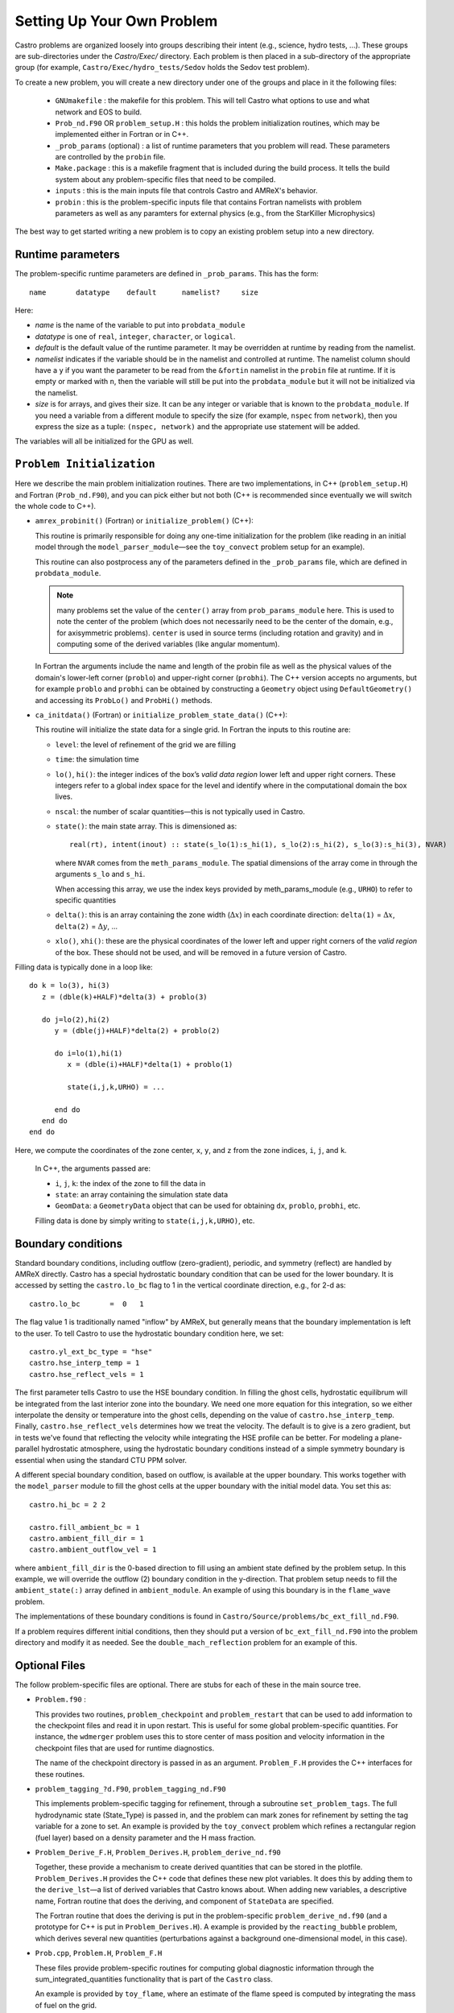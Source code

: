 ***************************
Setting Up Your Own Problem
***************************

Castro problems are organized loosely into groups describing their
intent (e.g., science, hydro tests, ...).  These groups are
sub-directories under the `Castro/Exec/` directory.  Each problem is
then placed in a sub-directory of the appropriate group (for example, 
``Castro/Exec/hydro_tests/Sedov`` holds the Sedov test problem).

To create a new problem, you will create a new directory under one
of the groups and place in it the following files:

  * ``GNUmakefile`` : the makefile for this problem.  This will tell
    Castro what options to use and what network and EOS to build.

  * ``Prob_nd.F90`` OR ``problem_setup.H`` : this holds the problem
    initialization routines, which may be implemented either in Fortran
    or in C++.

  * ``_prob_params`` (optional) : a list of runtime parameters that
    you problem will read.  These parameters are controlled by the
    ``probin`` file.

  * ``Make.package`` : this is a makefile fragment that is included
    during the build process.  It tells the build system about any
    problem-specific files that need to be compiled.

  * ``inputs`` : this is the main inputs file that controls Castro and
    AMReX's behavior.

  * ``probin`` : this is the problem-specific inputs file that
    contains Fortran namelists with problem parameters as well as any
    paramters for external physics (e.g., from the StarKiller
    Microphysics)

The best way to get started writing a new problem is to copy an
existing problem setup into a new directory.

.. index:: _prob_params

Runtime parameters
------------------

The problem-specific runtime parameters are defined in ``_prob_params``.
This has the form::

   name       datatype    default      namelist?     size

Here:

* `name` is the name of the variable to put into ``probdata_module``

* `datatype` is one of ``real``, ``integer``, ``character``, or
  ``logical``. 

* `default` is the default value of the runtime parameter.  It may be
  overridden at runtime by reading from the namelist.

* `namelist` indicates if the variable should be in the namelist and
  controlled at runtime.  The namelist column should have a ``y`` if
  you want the parameter to be read from the ``&fortin`` namelist in
  the ``probin`` file at runtime.  If it is empty or marked with
  ``n``, then the variable will still be put into the
  ``probdata_module`` but it will not be initialized via the namelist.

* `size` is for arrays, and gives their size.  It can be any integer
  or variable that is known to the ``probdata_module``.  If you need a
  variable from a different module to specify the size (for example,
  ``nspec`` from ``network``), then you express the size as a tuple:
  ``(nspec, network)`` and the appropriate use statement will be
  added.

The variables will all be initialized for the GPU as well.


``Problem Initialization``
---------------

Here we describe the main problem initialization routines. There are
two implementations, in C++ (``problem_setup.H``) and Fortran (``Prob_nd.F90``),
and you can pick either but not both (C++ is recommended since eventually
we will switch the whole code to C++).

.. index:: probdata

* ``amrex_probinit()`` (Fortran) or ``initialize_problem()`` (C++):

  This routine is primarily responsible for doing any one-time
  initialization for the problem (like reading in an
  initial model through the ``model_parser_module``—see the
  ``toy_convect`` problem setup for an example).

  This routine can also postprocess any of the parameters defined
  in the ``_prob_params`` file, which are defined in ``probdata_module``.

  .. note:: many problems set the value of the ``center()`` array
     from ``prob_params_module`` here.  This is used to note the
     center of the problem (which does not necessarily need to be
     the center of the domain, e.g., for axisymmetric problems).
     ``center`` is used in source terms (including rotation and
     gravity) and in computing some of the derived variables (like
     angular momentum).

  In Fortran the arguments include the name and length of the probin file
  as well as the physical values of the domain's lower-left corner
  (``problo``) and upper-right corner (``probhi``). The C++ version
  accepts no arguments, but for example ``problo`` and ``probhi`` can
  be obtained by constructing a ``Geometry`` object using ``DefaultGeometry()``
  and accessing its ``ProbLo()`` and ``ProbHi()`` methods.


* ``ca_initdata()`` (Fortran) or ``initialize_problem_state_data()`` (C++):

  This routine will initialize the state data for a single grid.
  In Fortran the inputs to this routine are:

  -  ``level``: the level of refinement of the grid we are filling

  -  ``time``: the simulation time

  -  ``lo()``, ``hi()``: the integer indices of the box’s
     *valid data region* lower left and upper right corners. These
     integers refer to a global index space for the level and
     identify where in the computational domain the box lives.

  -  ``nscal``: the number of scalar quantities—this is not typically
     used in Castro.

  -  ``state()``: the main state array. This is dimensioned as::

       real(rt), intent(inout) :: state(s_lo(1):s_hi(1), s_lo(2):s_hi(2), s_lo(3):s_hi(3), NVAR)

     where ``NVAR`` comes from the ``meth_params_module``.  The
     spatial dimensions of the array come in through the arguments
     ``s_lo`` and ``s_hi``.

     When accessing this array, we use the index keys provided by
     meth_params_module (e.g., ``URHO``) to refer to specific
     quantities

  -  ``delta()``: this is an array containing the zone width (:math:`\Delta x`)
     in each coordinate direction: ``delta(1)`` = :math:`\Delta x`,
     ``delta(2)`` = :math:`\Delta y`, ...

  -  ``xlo()``, ``xhi()``: these are the physical coordinates of the
     lower left and upper right corners of the *valid region*
     of the box.  These should not be used, and will be removed in a future
     version of Castro.

Filling data is typically done in a loop like::

     do k = lo(3), hi(3)
        z = (dble(k)+HALF)*delta(3) + problo(3)

        do j=lo(2),hi(2)
           y = (dble(j)+HALF)*delta(2) + problo(2)

           do i=lo(1),hi(1)
              x = (dble(i)+HALF)*delta(1) + problo(1)

              state(i,j,k,URHO) = ...

           end do
        end do
     end do

Here, we compute the coordinates of the zone center, ``x``, ``y``, and ``z``
from the zone indices, ``i``, ``j``, and ``k``.

  In C++, the arguments passed are:

  - ``i``, ``j``, ``k``: the index of the zone to fill the data in

  - ``state``: an array containing the simulation state data

  - ``GeomData``: a ``GeometryData`` object that can be used for obtaining
    ``dx``, ``problo``, ``probhi``, etc.

  Filling data is done by simply writing to ``state(i,j,k,URHO)``, etc.

.. _create:bcs:

Boundary conditions
-------------------

.. index:: boundary conditions

Standard boundary conditions, including outflow (zero-gradient), periodic,
and symmetry (reflect) are handled by AMReX directly.  Castro has a special
hydrostatic boundary condition that can be used for the lower boundary.  It
is accessed by setting the ``castro.lo_bc`` flag to 1 in the vertical coordinate
direction, e.g., for 2-d as::

   castro.lo_bc       =  0   1

The flag value 1 is traditionally named "inflow" by AMReX, but generally means that
the boundary implementation is left to the user.  To tell Castro to use the 
hydrostatic boundary condition here, we set::

   castro.yl_ext_bc_type = "hse"
   castro.hse_interp_temp = 1
   castro.hse_reflect_vels = 1

The first parameter tells Castro to use the HSE boundary condition.
In filling the ghost cells, hydrostatic equilibrum will be integrated
from the last interior zone into the boundary.  We need one more
equation for this integration, so we either interpolate the density or
temperature into the ghost cells, depending on the value of
``castro.hse_interp_temp``.  Finally, ``castro.hse_reflect_vels``
determines how we treat the velocity.  The default is to give is a
zero gradient, but in tests we've found that reflecting the velocity
while integrating the HSE profile can be better.  For modeling a
plane-parallel hydrostatic atmosphere, using the hydrostatic boundary
conditions instead of a simple symmetry boundary is essential when
using the standard CTU PPM solver.

A different special boundary condition, based on outflow, is available at
the upper boundary.  This works together with the ``model_parser``
module to fill the ghost cells at the upper boundary with the initial
model data.  You set this as::

   castro.hi_bc = 2 2

   castro.fill_ambient_bc = 1
   castro.ambient_fill_dir = 1
   castro.ambient_outflow_vel = 1

where ``ambient_fill_dir`` is the 0-based direction to fill using an
ambient state defined by the problem setup.  In this example, we will
override the outflow (2) boundary condition in the y-direction.  That
problem setup needs to fill the ``ambient_state(:)`` array defined in
``ambient_module``.  An example of using this boundary is in the
``flame_wave`` problem.

The implementations of these boundary conditions is found in
``Castro/Source/problems/bc_ext_fill_nd.F90``.

If a problem requires different initial conditions, then they should
put a version of ``bc_ext_fill_nd.F90`` into the problem directory and
modify it as needed.  See the ``double_mach_reflection`` problem for
an example of this.

Optional Files
--------------

The follow problem-specific files are optional. There are stubs for
each of these in the main source tree.

-  ``Problem.f90`` :

   This provides two routines, ``problem_checkpoint`` and
   ``problem_restart`` that can be used to add information to the
   checkpoint files and read it in upon restart. This is useful for
   some global problem-specific quantities. For instance, the
   ``wdmerger`` problem uses this to store center of mass position and
   velocity information in the checkpoint files that are used for
   runtime diagnostics.

   The name of the checkpoint directory is passed in as an argument.
   ``Problem_F.H`` provides the C++ interfaces for these routines.

-  ``problem_tagging_?d.F90``, ``problem_tagging_nd.F90``

   This implements problem-specific tagging for refinement, through a
   subroutine ``set_problem_tags``. The full hydrodynamic state
   (State_Type) is passed in, and the problem can mark zones for
   refinement by setting the tag variable for a zone to
   set. An example is provided by the ``toy_convect``
   problem which refines a rectangular region (fuel layer) based on
   a density parameter and the H mass fraction.

-  ``Problem_Derive_F.H``, ``Problem_Derives.H``, ``problem_derive_nd.f90``

   Together, these provide a mechanism to create derived quantities
   that can be stored in the plotfile. ``Problem_Derives.H``
   provides the C++ code that defines these new plot variables. It
   does this by adding them to the ``derive_lst``—a list of
   derived variables that Castro knows about. When adding new
   variables, a descriptive name, Fortran routine that does the
   deriving, and component of ``StateData`` are specified.

   The Fortran routine that does the deriving is put in the
   problem-specific ``problem_derive_nd.f90`` (and a prototype for
   C++ is put in ``Problem_Derives.H``). A example is provided by
   the ``reacting_bubble`` problem, which derives several new
   quantities (perturbations against a background one-dimensional
   model, in this case).

-  ``Prob.cpp``, ``Problem.H``, ``Problem_F.H``

   These files provide problem-specific routines for computing global
   diagnostic information through the sum_integrated_quantities
   functionality that is part of the ``Castro`` class.

   An example is provided by ``toy_flame``, where an estimate
   of the flame speed is computed by integrating the mass of fuel on
   the grid.

